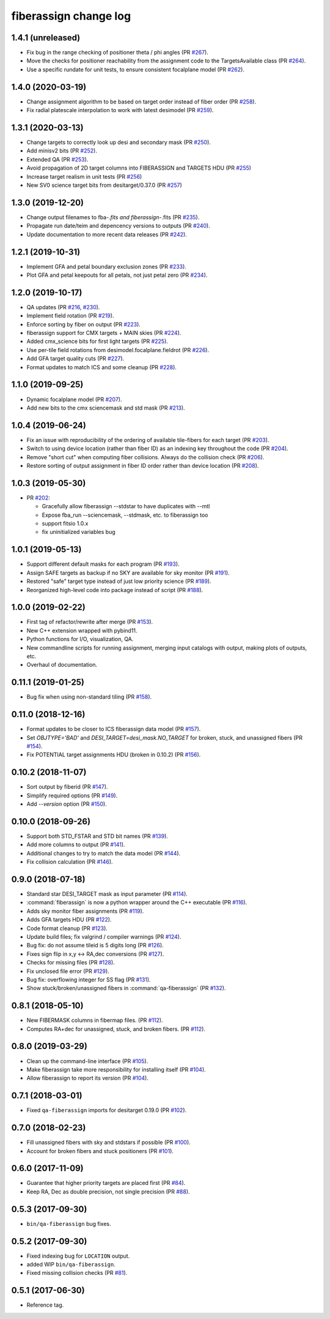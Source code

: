 .. _changes:

fiberassign change log
======================

1.4.1 (unreleased)
------------------

* Fix bug in the range checking of positioner theta / phi angles (PR `#267`_).
* Move the checks for positioner reachability from the assignment code to the
  TargetsAvailable class (PR `#264`_).
* Use a specific rundate for unit tests, to ensure consistent focalplane
  model (PR `#262`_).

.. _`#267`: https://github.com/desihub/fiberassign/pull/267
.. _`#264`: https://github.com/desihub/fiberassign/pull/264
.. _`#262`: https://github.com/desihub/fiberassign/pull/262
  
1.4.0 (2020-03-19)
------------------

* Change assignment algorithm to be based on target order instead of
  fiber order (PR `#258`_).
* Fix radial platescale interpolation to work with latest desimodel (PR `#259`_).

.. _`#258`: https://github.com/desihub/fiberassign/pull/258
.. _`#259`: https://github.com/desihub/fiberassign/pull/259

1.3.1 (2020-03-13)
------------------

* Change targets to correctly look up desi and secondary mask (PR `#250`_).
* Add minisv2 bits (PR `#252`_).
* Extended QA (PR `#253`_).
* Avoid propagation of 2D target columns into FIBERASSIGN and TARGETS HDU (PR `#255`_)
* Increase target realism in unit tests (PR `#256`_)
* New SV0 science target bits from desitarget/0.37.0 (PR `#257`_)

.. _`#250`: https://github.com/desihub/fiberassign/pull/250
.. _`#252`: https://github.com/desihub/fiberassign/pull/252
.. _`#253`: https://github.com/desihub/fiberassign/pull/253
.. _`#255`: https://github.com/desihub/fiberassign/pull/255
.. _`#256`: https://github.com/desihub/fiberassign/pull/256
.. _`#257`: https://github.com/desihub/fiberassign/pull/257

1.3.0 (2019-12-20)
------------------

* Change output filenames to fba-*.fits and fiberassign-*.fits (PR `#235`_).
* Propagate run date/teim and depencency versions to outputs (PR `#240`_).
* Update documentation to more recent data releases (PR `#242`_).

.. _`#235`: https://github.com/desihub/fiberassign/pull/235
.. _`#240`: https://github.com/desihub/fiberassign/pull/240
.. _`#242`: https://github.com/desihub/fiberassign/pull/242

1.2.1 (2019-10-31)
------------------

* Implement GFA and petal boundary exclusion zones (PR `#233`_).
* Plot GFA and petal keepouts for all petals, not just petal zero (PR `#234`_).

.. _`#233`: https://github.com/desihub/fiberassign/pull/233
.. _`#234`: https://github.com/desihub/fiberassign/pull/234

1.2.0 (2019-10-17)
------------------

* QA updates (PR `#216`_, `#230`_).
* Implement field rotation (PR `#219`_).
* Enforce sorting by fiber on output (PR `#223`_).
* fiberassign support for CMX targets + MAIN skies (PR `#224`_).
* Added cmx_science bits for first light targets (PR `#225`_).
* Use per-tile field rotations from desimodel.focalplane.fieldrot (PR `#226`_).
* Add GFA target quality cuts (PR `#227`_).
* Format updates to match ICS and some cleanup (PR `#228`_).

.. _`#216`: https://github.com/desihub/fiberassign/pull/216
.. _`#219`: https://github.com/desihub/fiberassign/pull/219
.. _`#223`: https://github.com/desihub/fiberassign/pull/223
.. _`#224`: https://github.com/desihub/fiberassign/pull/224
.. _`#225`: https://github.com/desihub/fiberassign/pull/225
.. _`#226`: https://github.com/desihub/fiberassign/pull/226
.. _`#227`: https://github.com/desihub/fiberassign/pull/227
.. _`#228`: https://github.com/desihub/fiberassign/pull/228
.. _`#230`: https://github.com/desihub/fiberassign/pull/230

1.1.0 (2019-09-25)
------------------

* Dynamic focalplane model (PR `#207`_).
* Add new bits to the cmx sciencemask and std mask (PR `#213`_).

.. _`#213`: https://github.com/desihub/fiberassign/pull/213
.. _`#207`: https://github.com/desihub/fiberassign/pull/207


1.0.4 (2019-06-24)
------------------

* Fix an issue with reproducibility of the ordering of available tile-fibers
  for each target (PR `#203`_).
* Switch to using device location (rather than fiber ID) as an indexing key
  throughout the code (PR `#204`_).
* Remove "short cut" when computing fiber collisions.  Always do the collision
  check (PR `#206`_).
* Restore sorting of output assignment in fiber ID order rather than device
  location (PR `#208`_).

.. _`#203`: https://github.com/desihub/fiberassign/pull/203
.. _`#204`: https://github.com/desihub/fiberassign/pull/204
.. _`#206`: https://github.com/desihub/fiberassign/pull/206
.. _`#208`: https://github.com/desihub/fiberassign/pull/208

1.0.3 (2019-05-30)
------------------

* PR `#202`_:

  * Gracefully allow fiberassign --stdstar to have duplicates with --mtl
  * Expose fba_run --sciencemask, --stdmask, etc. to fiberassign too
  * support fitsio 1.0.x
  * fix uninitialized variables bug

.. _`#202`: https://github.com/desihub/fiberassign/pull/202

1.0.1 (2019-05-13)
------------------

* Support different default masks for each program (PR `#193`_).
* Assign SAFE targets as backup if no SKY are available for sky monitor
  (PR `#191`_).
* Restored "safe" target type instead of just low priority science (PR `#189`_).
* Reorganized high-level code into package instead of script (PR `#188`_).

.. _`#188`: https://github.com/desihub/fiberassign/pull/188
.. _`#189`: https://github.com/desihub/fiberassign/pull/189
.. _`#191`: https://github.com/desihub/fiberassign/pull/191
.. _`#193`: https://github.com/desihub/fiberassign/pull/193

1.0.0 (2019-02-22)
------------------

* First tag of refactor/rewrite after merge (PR `#153`_).
* New C++ extension wrapped with pybind11.
* Python functions for I/O, visualization, QA.
* New commandline scripts for running assignment, merging input catalogs
  with output, making plots of outputs, etc.
* Overhaul of documentation.

.. _`#153`: https://github.com/desihub/fiberassign/pull/153

0.11.1 (2019-01-25)
-------------------

* Bug fix when using non-standard tiling (PR `#158`_).

.. _`#158`: https://github.com/desihub/fiberassign/pull/158

0.11.0 (2018-12-16)
-------------------

* Format updates to be closer to ICS fiberassign data model (PR `#157`_).
* Set `OBJTYPE='BAD'` and `DESI_TARGET=desi_mask.NO_TARGET` for broken, stuck,
  and unassigned fibers (PR `#154`_).
* Fix POTENTIAL target assignments HDU (broken in 0.10.2) (PR `#156`_).

.. _`#154`: https://github.com/desihub/fiberassign/pull/154
.. _`#156`: https://github.com/desihub/fiberassign/pull/156
.. _`#157`: https://github.com/desihub/fiberassign/pull/157

0.10.2 (2018-11-07)
-------------------

* Sort output by fiberid (PR `#147`_).
* Simplify required options (PR `#149`_).
* Add `--version` option (PR `#150`_).

.. _`#147`: https://github.com/desihub/fiberassign/pull/147
.. _`#149`: https://github.com/desihub/fiberassign/pull/149
.. _`#150`: https://github.com/desihub/fiberassign/pull/150

0.10.0 (2018-09-26)
-------------------

* Support both STD_FSTAR and STD bit names (PR `#139`_).
* Add more columns to output (PR `#141`_).
* Additional changes to try to match the data model (PR `#144`_).
* Fix collision calculation (PR `#146`_).

.. _`#139`: https://github.com/desihub/fiberassign/pull/139
.. _`#141`: https://github.com/desihub/fiberassign/pull/141
.. _`#144`: https://github.com/desihub/fiberassign/pull/144
.. _`#146`: https://github.com/desihub/fiberassign/pull/146


0.9.0 (2018-07-18)
------------------

* Standard star DESI_TARGET mask as input parameter (PR `#114`_).
* :command:`fiberassign` is now a python wrapper around the C++ executable (PR `#116`_).
* Adds sky monitor fiber assignments (PR `#119`_).
* Adds GFA targets HDU (PR `#122`_).
* Code format cleanup (PR `#123`_).
* Update build files; fix valgrind / compiler warnings (PR `#124`_).
* Bug fix: do not assume tileid is 5 digits long (PR `#126`_).
* Fixes sign flip in x,y <-> RA,dec conversions  (PR `#127`_).
* Checks for missing files (PR `#128`_).
* Fix unclosed file error (PR `#129`_).
* Bug fix: overflowing integer for SS flag (PR `#131`_).
* Show stuck/broken/unassigned fibers in :command:`qa-fiberassign` (PR `#132`_).

.. _`#114`: https://github.com/desihub/fiberassign/pull/114
.. _`#116`: https://github.com/desihub/fiberassign/pull/116
.. _`#119`: https://github.com/desihub/fiberassign/pull/119
.. _`#122`: https://github.com/desihub/fiberassign/pull/122
.. _`#123`: https://github.com/desihub/fiberassign/pull/123
.. _`#124`: https://github.com/desihub/fiberassign/pull/124
.. _`#126`: https://github.com/desihub/fiberassign/pull/126
.. _`#127`: https://github.com/desihub/fiberassign/pull/127
.. _`#128`: https://github.com/desihub/fiberassign/pull/128
.. _`#129`: https://github.com/desihub/fiberassign/pull/129
.. _`#131`: https://github.com/desihub/fiberassign/pull/131
.. _`#132`: https://github.com/desihub/fiberassign/pull/132

0.8.1 (2018-05-10)
------------------

* New FIBERMASK columns in fibermap files. (PR `#112`_).
* Computes RA+dec for unassigned, stuck, and broken fibers. (PR `#112`_).

.. _`#112`: https://github.com/desihub/fiberassign/pull/112


0.8.0 (2019-03-29)
------------------

* Clean up the command-line interface (PR `#105`_).
* Make fiberassign take more responsibility for installing itself (PR `#104`_).
* Allow fiberassign to report its version (PR `#104`_).

.. _`#105`: https://github.com/desihub/fiberassign/pull/105
.. _`#104`: https://github.com/desihub/fiberassign/pull/104

0.7.1 (2018-03-01)
------------------

* Fixed ``qa-fiberassign`` imports for desitarget 0.19.0 (PR `#102`_).

.. _`#102`: https://github.com/desihub/fiberassign/pull/102

0.7.0 (2018-02-23)
------------------

* Fill unassigned fibers with sky and stdstars if possible (PR `#100`_).
* Account for broken fibers and stuck positioners (PR `#101`_).

.. _`#101`: https://github.com/desihub/fiberassign/pull/101
.. _`#100`: https://github.com/desihub/fiberassign/pull/100

0.6.0 (2017-11-09)
------------------

* Guarantee that higher priority targets are placed first (PR `#84`_).
* Keep RA, Dec as double precision, not single precision (PR `#88`_).

.. _`#84`: https://github.com/desihub/fiberassign/pull/84
.. _`#88`: https://github.com/desihub/fiberassign/pull/88

0.5.3 (2017-09-30)
------------------

* ``bin/qa-fiberassign`` bug fixes.

0.5.2 (2017-09-30)
------------------

* Fixed indexing bug for ``LOCATION`` output.
* added WIP ``bin/qa-fiberassign``.
* Fixed missing collision checks (PR `#81`_).

.. _`#81`: https://github.com/desihub/fiberassign/pull/81

0.5.1 (2017-06-30)
------------------

* Reference tag.
